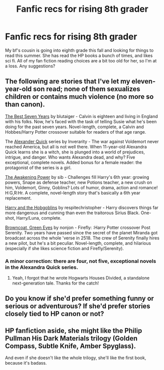 #+TITLE: Fanfic recs for rising 8th grader

* Fanfic recs for rising 8th grader
:PROPERTIES:
:Author: avcay
:Score: 6
:DateUnix: 1373305485.0
:DateShort: 2013-Jul-08
:END:
My bf's cousin is going into eighth grade this fall and looking for things to read this summer. She has read the HP books a bunch of times, and likes sci fi. All of my fan fiction reading choices are a bit too old for her, so I'm at a loss. Any suggestions?


** The following are stories that I've let my eleven-year-old son read; none of them sexualizes children or contains much violence (no more so than canon).

[[http://www.fanfiction.net/s/2760303/1/The-Best-Seven-Years][The Best Seven Years]] by blutaiger - Calvin is eighteen and living in England with his folks. Now, he's faced with the task of telling Susie what he's been doing for the past seven years. Novel-length, complete, a Calvin and Hobbes/Harry Potter crossover suitable for readers of that age range.

The [[http://www.fanfiction.net/s/3964606/1/Alexandra-Quick-and-the-Thorn-Circle][Alexander Quick]] series by Inverarity - The war against Voldemort never reached America, but all is not well there. When 11-year-old Alexandra Quick learns she is a witch, she is plunged into a world of prejudices, intrigue, and danger. Who wants Alexandra dead, and why? Five exceptional, complete novels. Added bonus for a female reader: the protagonist of the series is a girl.

[[http://www.fanfiction.net/s/1709027/1/The-Awakening-Power][The Awakening Power]] by sib - Challenges fill Harry's 6th year: growing powers, Snape as defense teacher, new Potions teacher, a new crush on him, Voldemort, Ginny, Goblins? Lots of humor, drama, action and romance! H:G,R:Hr. A complete, novel-length story that's basically a 6th year replacement.

[[http://www.fanfiction.net/s/6619152/1/Harry-and-the-Hobgoblins][Harry and the Hobgoblins]] by respitechristopher - Harry discovers things far more dangerous and cunning than even the traitorous Sirius Black. One-shot, Harry/Luna, complete.

[[http://www.fanfiction.net/s/2857962/1/Browncoat-Green-Eyes][Browncoat, Green Eyes]] by nonjon - Firefly: :Harry Potter crossover Post Serenity. Two years have passed since the secret of the planet Miranda got broadcast across the whole 'verse in 2518. The crew of Serenity finally hires a new pilot, but he's a bit peculiar. Novel-length, complete, and hilarious (especially if she likes science fiction and Firefly/Serenity).
:PROPERTIES:
:Author: __Pers
:Score: 5
:DateUnix: 1373316147.0
:DateShort: 2013-Jul-09
:END:

*** A minor correction: there are four, not five, exceptional novels in the Alexandra Quick series.
:PROPERTIES:
:Author: MeijiHao
:Score: 2
:DateUnix: 1373318155.0
:DateShort: 2013-Jul-09
:END:

**** Yeah, I forgot that he wrote Hogwarts Houses Divided, a standalone next-generation tale. Thanks for the catch!
:PROPERTIES:
:Author: __Pers
:Score: 1
:DateUnix: 1373318241.0
:DateShort: 2013-Jul-09
:END:


** Do you know if she'd prefer something funny or serious or adventurous? If she'd prefer stories closely tied to HP canon or not?
:PROPERTIES:
:Author: someorangegirl
:Score: 3
:DateUnix: 1373307742.0
:DateShort: 2013-Jul-08
:END:


** HP fanfiction aside, she might like the Philip Pullman His Dark Materials trilogy (Golden Compass, Subtle Knife, Amber Spyglass).

And even if she doesn't like the whole trilogy, she'll like the first book, because it's badass.
:PROPERTIES:
:Author: beetnemesis
:Score: 4
:DateUnix: 1373325723.0
:DateShort: 2013-Jul-09
:END:
